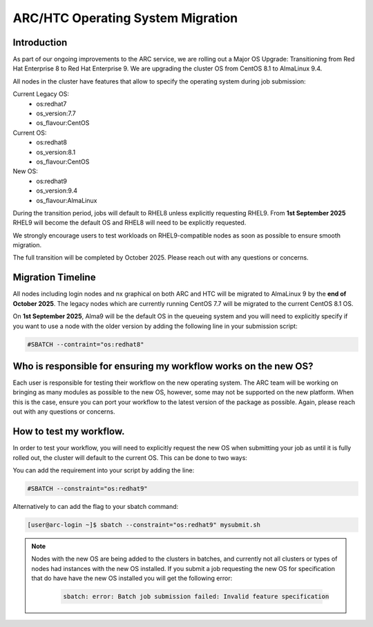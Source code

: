 ARC/HTC Operating System Migration
==================================


Introduction
------------

As part of our ongoing improvements to the ARC service, we are rolling out a Major OS Upgrade: Transitioning from Red Hat Enterprise 8 to Red Hat Enterprise 9. We are upgrading the cluster OS from CentOS 8.1 to AlmaLinux 9.4.

All nodes in the cluster have features that allow to specify the operating system during job submission:

Current Legacy OS:
    - os:redhat7
    - os_version:7.7
    - os_flavour:CentOS

Current OS:
    - os:redhat8
    - os_version:8.1
    - os_flavour:CentOS

New OS:
    - os:redhat9
    - os_version:9.4
    - os_flavour:AlmaLinux

During the transition period, jobs will default to RHEL8 unless explicitly requesting RHEL9. From **1st September 2025** RHEL9 will become the default OS and RHEL8 will need to be explicitly requested.

We strongly encourage users to test workloads on RHEL9-compatible nodes as soon as possible to ensure smooth migration.

The full transition will be completed by October 2025. Please reach out with any questions or concerns.

Migration Timeline
------------------

All nodes including login nodes and nx graphical on both ARC and HTC will be migrated to AlmaLinux 9 by the **end of October 2025**. The legacy nodes which are currently running CentOS 7.7 will be migrated to the current CentOS 8.1 OS.

On **1st September 2025**, Alma9 will be the default OS in the queueing system and you will need to explicitly specify if you want to use a node with the older version by adding the following line in your submission script:

.. code-block:: bash

   #SBATCH --contraint="os:redhat8"

Who is responsible for ensuring my workflow works on the new OS?
----------------------------------------------------------------

Each user is responsible for testing their workflow on the new operating system. The ARC team will be working on bringing as many modules as possible to the new OS, however, some may not be supported on the new platform. When this is the case, ensure you can port your workflow to the latest version of the package as possible. Again, please reach out with any questions or concerns.


How to test my workflow.
------------------------

In order to test your workflow, you will need to explicitly request the new OS when submitting your job as until it is fully rolled out, the cluster will default to the current OS. This can be done to two ways:

You can add the requirement into your script by adding the line:

.. code-block:: bash

  #SBATCH --constraint="os:redhat9"

Alternatively to can add the flag to your sbatch command:

.. code-block:: console

  [user@arc-login ~]$ sbatch --constraint="os:redhat9" mysubmit.sh

.. note::

  Nodes with the new OS are being added to the clusters in batches, and currently not all clusters or types of nodes had instances with the new OS installed. If you submit a job requesting the new OS for specification that do have have the new OS installed you will get the following error:

   .. code-block:: text

    sbatch: error: Batch job submission failed: Invalid feature specification


